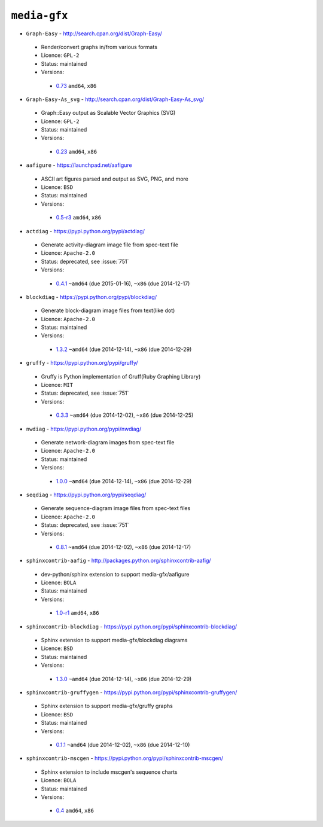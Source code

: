 ``media-gfx``
-------------

* ``Graph-Easy`` - http://search.cpan.org/dist/Graph-Easy/

 * Render/convert graphs in/from various formats
 * Licence: ``GPL-2``
 * Status: maintained
 * Versions:

  * `0.73 <https://github.com/JNRowe/jnrowe-misc/blob/master/media-gfx/Graph-Easy/Graph-Easy-0.73.ebuild>`__  ``amd64``, ``x86``

* ``Graph-Easy-As_svg`` - http://search.cpan.org/dist/Graph-Easy-As_svg/

 * Graph::Easy output as Scalable Vector Graphics (SVG)
 * Licence: ``GPL-2``
 * Status: maintained
 * Versions:

  * `0.23 <https://github.com/JNRowe/jnrowe-misc/blob/master/media-gfx/Graph-Easy-As_svg/Graph-Easy-As_svg-0.23.ebuild>`__  ``amd64``, ``x86``

* ``aafigure`` - https://launchpad.net/aafigure

 * ASCII art figures parsed and output as SVG, PNG, and more
 * Licence: ``BSD``
 * Status: maintained
 * Versions:

  * `0.5-r3 <https://github.com/JNRowe/jnrowe-misc/blob/master/media-gfx/aafigure/aafigure-0.5-r3.ebuild>`__  ``amd64``, ``x86``

* ``actdiag`` - https://pypi.python.org/pypi/actdiag/

 * Generate activity-diagram image file from spec-text file
 * Licence: ``Apache-2.0``
 * Status: deprecated, see :issue:`751`
 * Versions:

  * `0.4.1 <https://github.com/JNRowe/jnrowe-misc/blob/master/media-gfx/actdiag/actdiag-0.4.1.ebuild>`__  ``~amd64`` (due 2015-01-16), ``~x86`` (due 2014-12-17)

* ``blockdiag`` - https://pypi.python.org/pypi/blockdiag/

 * Generate block-diagram image files from text(like dot)
 * Licence: ``Apache-2.0``
 * Status: maintained
 * Versions:

  * `1.3.2 <https://github.com/JNRowe/jnrowe-misc/blob/master/media-gfx/blockdiag/blockdiag-1.3.2.ebuild>`__  ``~amd64`` (due 2014-12-14), ``~x86`` (due 2014-12-29)

* ``gruffy`` - https://pypi.python.org/pypi/gruffy/

 * Gruffy is Python implementation of Gruff(Ruby Graphing Library)
 * Licence: ``MIT``
 * Status: deprecated, see :issue:`751`
 * Versions:

  * `0.3.3 <https://github.com/JNRowe/jnrowe-misc/blob/master/media-gfx/gruffy/gruffy-0.3.3.ebuild>`__  ``~amd64`` (due 2014-12-02), ``~x86`` (due 2014-12-25)

* ``nwdiag`` - https://pypi.python.org/pypi/nwdiag/

 * Generate network-diagram images from spec-text file
 * Licence: ``Apache-2.0``
 * Status: maintained
 * Versions:

  * `1.0.0 <https://github.com/JNRowe/jnrowe-misc/blob/master/media-gfx/nwdiag/nwdiag-1.0.0.ebuild>`__  ``~amd64`` (due 2014-12-14), ``~x86`` (due 2014-12-29)

* ``seqdiag`` - https://pypi.python.org/pypi/seqdiag/

 * Generate sequence-diagram image files from spec-text files
 * Licence: ``Apache-2.0``
 * Status: deprecated, see :issue:`751`
 * Versions:

  * `0.8.1 <https://github.com/JNRowe/jnrowe-misc/blob/master/media-gfx/seqdiag/seqdiag-0.8.1.ebuild>`__  ``~amd64`` (due 2014-12-02), ``~x86`` (due 2014-12-17)

* ``sphinxcontrib-aafig`` - http://packages.python.org/sphinxcontrib-aafig/

 * dev-python/sphinx extension to support media-gfx/aafigure
 * Licence: ``BOLA``
 * Status: maintained
 * Versions:

  * `1.0-r1 <https://github.com/JNRowe/jnrowe-misc/blob/master/media-gfx/sphinxcontrib-aafig/sphinxcontrib-aafig-1.0-r1.ebuild>`__  ``amd64``, ``x86``

* ``sphinxcontrib-blockdiag`` - https://pypi.python.org/pypi/sphinxcontrib-blockdiag/

 * Sphinx extension to support media-gfx/blockdiag diagrams
 * Licence: ``BSD``
 * Status: maintained
 * Versions:

  * `1.3.0 <https://github.com/JNRowe/jnrowe-misc/blob/master/media-gfx/sphinxcontrib-blockdiag/sphinxcontrib-blockdiag-1.3.0.ebuild>`__  ``~amd64`` (due 2014-12-14), ``~x86`` (due 2014-12-29)

* ``sphinxcontrib-gruffygen`` - https://pypi.python.org/pypi/sphinxcontrib-gruffygen/

 * Sphinx extension to support media-gfx/gruffy graphs
 * Licence: ``BSD``
 * Status: maintained
 * Versions:

  * `0.1.1 <https://github.com/JNRowe/jnrowe-misc/blob/master/media-gfx/sphinxcontrib-gruffygen/sphinxcontrib-gruffygen-0.1.1.ebuild>`__  ``~amd64`` (due 2014-12-02), ``~x86`` (due 2014-12-10)

* ``sphinxcontrib-mscgen`` - https://pypi.python.org/pypi/sphinxcontrib-mscgen/

 * Sphinx extension to include mscgen's sequence charts
 * Licence: ``BOLA``
 * Status: maintained
 * Versions:

  * `0.4 <https://github.com/JNRowe/jnrowe-misc/blob/master/media-gfx/sphinxcontrib-mscgen/sphinxcontrib-mscgen-0.4.ebuild>`__  ``amd64``, ``x86``

